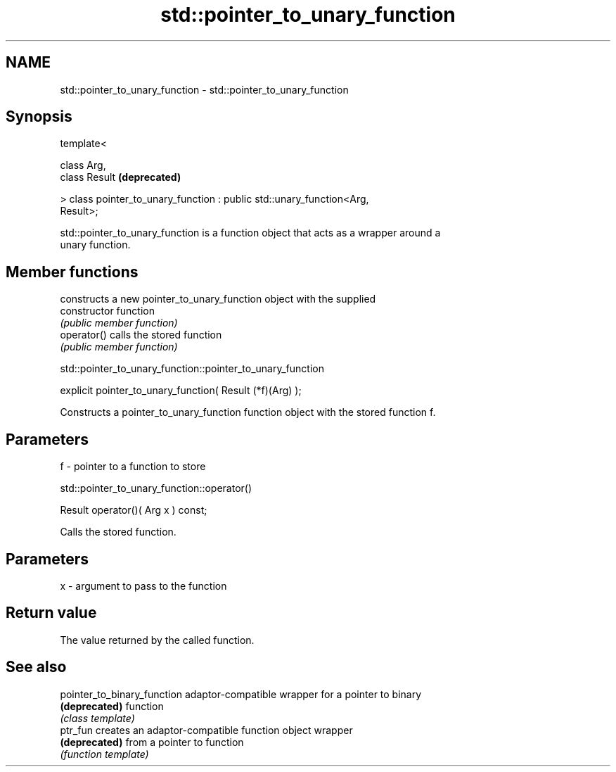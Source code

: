 .TH std::pointer_to_unary_function 3 "Nov 25 2015" "2.0 | http://cppreference.com" "C++ Standard Libary"
.SH NAME
std::pointer_to_unary_function \- std::pointer_to_unary_function

.SH Synopsis
   template<

       class Arg,
       class Result                                                        \fB(deprecated)\fP

   > class pointer_to_unary_function : public std::unary_function<Arg,
   Result>;

   std::pointer_to_unary_function is a function object that acts as a wrapper around a
   unary function.

.SH Member functions

                 constructs a new pointer_to_unary_function object with the supplied
   constructor   function
                 \fI(public member function)\fP
   operator()    calls the stored function
                 \fI(public member function)\fP

                std::pointer_to_unary_function::pointer_to_unary_function

   explicit pointer_to_unary_function( Result (*f)(Arg) );

   Constructs a pointer_to_unary_function function object with the stored function f.

.SH Parameters

   f - pointer to a function to store

                        std::pointer_to_unary_function::operator()

   Result operator()( Arg x ) const;

   Calls the stored function.

.SH Parameters

   x - argument to pass to the function

.SH Return value

   The value returned by the called function.

.SH See also

   pointer_to_binary_function adaptor-compatible wrapper for a pointer to binary
   \fB(deprecated)\fP               function
                              \fI(class template)\fP 
   ptr_fun                    creates an adaptor-compatible function object wrapper
   \fB(deprecated)\fP               from a pointer to function
                              \fI(function template)\fP 
